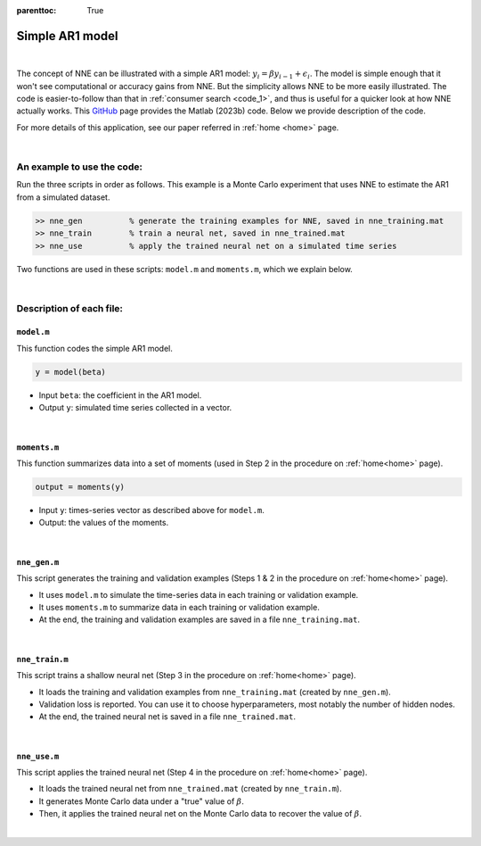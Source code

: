 :parenttoc: True

.. _code_2:

Simple AR1 model
=================

|

The concept of NNE can be illustrated with a simple AR1 model: :math:`y_{i}={\beta}y_{i-1}+\epsilon_{i}`. The model is simple enough that it won't see computational or accuracy gains from NNE. But the simplicity allows NNE to be more easily illustrated. The code is easier-to-follow than that in :ref:`consumer search <code_1>`, and thus is useful for a quicker look at how NNE actually works. This `GitHub <https://github.com/nnehome/nne-matlab>`_ page provides the Matlab (2023b) code. Below we provide description of the code. 

For more details of this application, see our paper referred in :ref:`home <home>` page.

|

An example to use the code:
----------------------------

Run the three scripts in order as follows. This example is a Monte Carlo experiment that uses NNE to estimate the AR1 from a simulated dataset.

.. code-block:: console

    >> nne_gen		% generate the training examples for NNE, saved in nne_training.mat
    >> nne_train	% train a neural net, saved in nne_trained.mat
    >> nne_use		% apply the trained neural net on a simulated time series

Two functions are used in these scripts: ``model.m`` and ``moments.m``, which we explain below.

..
	The main code scripts are ``nne_gen.m``, ``nne_train.m``, and ``nne_use.m``. These three scripts correspond to steps 1 & 2, step 3, and step 4, respectively, in the step-by-step procedure of NNE listed on :ref:`home<home>` page. Other files are the supporting functions used by these scripts.

|

Description of each file:
--------------------------

``model.m``
"""""""""""""""""""""""

This function codes the simple AR1 model.

.. code-block:: console

    y = model(beta)

* Input ``beta``:  the coefficient in the AR1 model.
* Output ``y``: simulated time series collected in a vector.

|

``moments.m``
""""""""""""""

This function summarizes data into a set of moments (used in Step 2 in the procedure on :ref:`home<home>` page).

.. code-block:: console

    output = moments(y)
    
* Input ``y``: times-series vector as described above for ``model.m``.

* Output: the values of the moments.

|

``nne_gen.m``
""""""""""""""

This script generates the training and validation examples (Steps 1 & 2 in the procedure on :ref:`home<home>` page).

* It uses ``model.m`` to simulate the time-series data in each training or validation example.
* It uses ``moments.m`` to summarize data in each training or validation example.
* At the end, the training and validation examples are saved in a file ``nne_training.mat``.

|

``nne_train.m``
""""""""""""""""

This script trains a shallow neural net (Step 3 in the procedure on :ref:`home<home>` page).

* It loads the training and validation examples from ``nne_training.mat`` (created by ``nne_gen.m``).
* Validation loss is reported. You can use it to choose hyperparameters, most notably the number of hidden nodes.
* At the end, the trained neural net is saved in a file ``nne_trained.mat``.

|

``nne_use.m``
""""""""""""""

This script applies the trained neural net (Step 4 in the procedure on :ref:`home<home>` page).

* It loads the trained neural net from ``nne_trained.mat`` (created by ``nne_train.m``).
* It generates Monte Carlo data under a "true" value of :math:`\beta`.
* Then, it applies the trained neural net on the Monte Carlo data to recover the value of :math:`\beta`.

|

